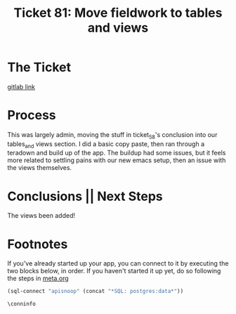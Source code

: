#+TITLE: Ticket 81: Move fieldwork to tables and views

* The Ticket
  [[https://gitlab.ii.coop/cncf/apisnoop/issues/81][gitlab link]]
* Process
  This was largely admin, moving the stuff in ticket_58's conclusion into our tables_and views section.  I did a basic copy paste, then ran through a teradown and build up of the app.  The buildup had some issues, but it feels more related to settling pains with our new emacs setup, then an issue with the views themselves.
* Conclusions || Next Steps
  The views been added!
* Footnotes

  If you've already started up your app, you can connect to it by executing the two blocks below, in order.
  If you haven't started it up yet, do so following the steps in [[file:~/ii/apisnoop/org/meta.org::*Welcome,%20ii%20dev!][meta.org]]  
  #+NAME: Connect org to postgres
  #+BEGIN_SRC emacs-lisp :results silent
    (sql-connect "apisnoop" (concat "*SQL: postgres:data*"))
    #+END_SRC
  #+NAME: Test Connection
  #+BEGIN_SRC sql-mode :results silent
    \conninfo
    #+END_SRC

